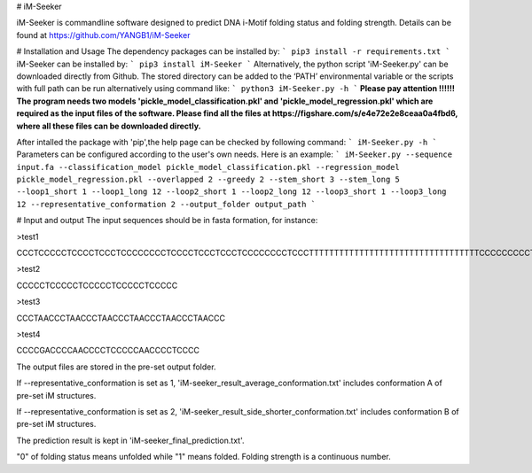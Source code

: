 # iM-Seeker

iM-Seeker is commandline software designed to predict DNA i-Motif folding status and folding strength.
Details can be found at https://github.com/YANGB1/iM-Seeker

# Installation and Usage
The dependency packages can be installed by:
``` 
pip3 install -r requirements.txt
``` 
iM-Seeker can be installed by:
``` 
pip3 install iM-Seeker
```
Alternatively, the python script 'iM-Seeker.py' can be downloaded directly from Github. The stored directory can be added to the ‘PATH’ environmental variable or the scripts with full path can be run alternatively using command like: 
``` 
python3 iM-Seeker.py -h
``` 
**Please pay attention !!!!!! The program needs two models 'pickle_model_classification.pkl' and 'pickle_model_regression.pkl' which are required as the input files of the software. Please find all the files at https://figshare.com/s/e4e72e2e8ceaa0a4fbd6, where all these files can be downloaded directly.**
  
After intalled the package with 'pip',the help page can be checked by following command:
``` 
iM-Seeker.py -h
``` 
Parameters can be configured according to the user's own needs. Here is an example:
``` 
iM-Seeker.py --sequence input.fa --classification_model pickle_model_classification.pkl --regression_model pickle_model_regression.pkl --overlapped 2 --greedy 2 --stem_short 3 --stem_long 5 --loop1_short 1 --loop1_long 12 --loop2_short 1 --loop2_long 12 --loop3_short 1 --loop3_long 12 --representative_conformation 2 --output_folder output_path
``` 

# Input and output
The input sequences should be in fasta formation, for instance:

\>test1

CCCTCCCCCTCCCCTCCCTCCCCCCCCTCCCCTCCCTCCCTCCCCCCCCTCCCTTTTTTTTTTTTTTTTTTTTTTTTTTTTTTTTTTCCCCCCCCCTCCTCCCCTCCCCCTCCCCTCCCTCCCTCC

\>test2

CCCCCTCCCCCTCCCCCTCCCCCTCCCCC

\>test3

CCCTAACCCTAACCCTAACCCTAACCCTAACCCTAACCC

\>test4

CCCCGACCCCAACCCCTCCCCCAACCCCTCCCC

The output files are stored in the pre-set output folder.

If --representative_conformation is set as 1, 'iM-seeker_result_average_conformation.txt' includes conformation A of pre-set iM structures. 

If --representative_conformation is set as 2, 'iM-seeker_result_side_shorter_conformation.txt' includes conformation B of pre-set iM structures. 

The prediction result is kept in 'iM-seeker_final_prediction.txt'.

"0" of folding status means unfolded while "1" means folded. Folding strength is a continuous number. 